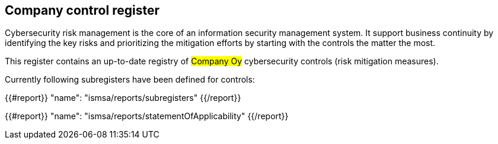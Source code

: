 ## Company control register

Cybersecurity risk management is the core of an information security management system.
It support business continuity by identifying the key risks and prioritizing the mitigation efforts by starting with the controls the matter the most.

This register contains an up-to-date registry of #Company Oy# cybersecurity controls (risk mitigation measures).

Currently following subregisters have been defined for controls:

{{#report}}
  "name": "ismsa/reports/subregisters"
{{/report}}

{{#report}}
  "name": "ismsa/reports/statementOfApplicability"
{{/report}}